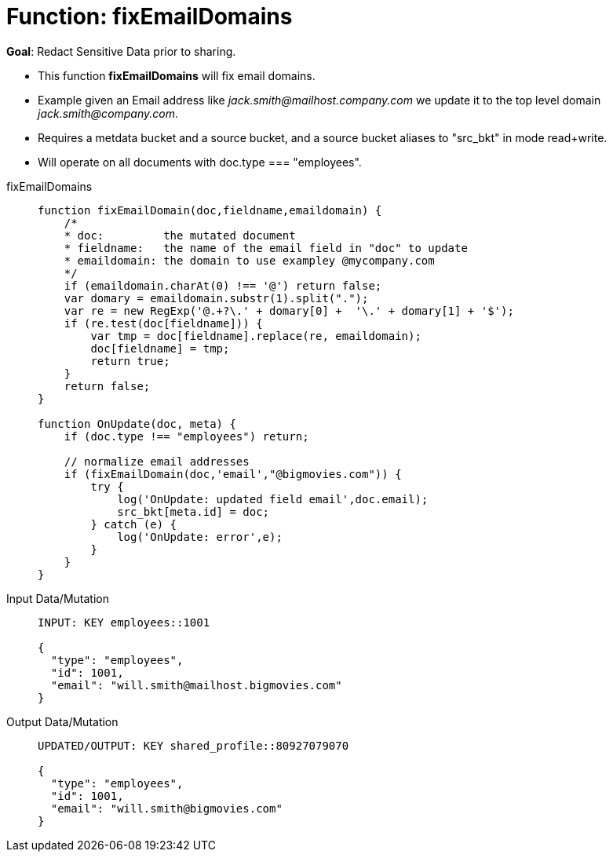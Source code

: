 = Function: fixEmailDomains
:page-edition: Enterprise Edition
:tabs:

*Goal*: Redact Sensitive Data prior to sharing.

* This function *fixEmailDomains* will fix email domains.
* Example given an Email address like _jack.smith@mailhost.company.com_ we update it to the top level domain _jack.smith@company.com_.
* Requires a metdata bucket and a source bucket, and a source bucket aliases to "src_bkt" in mode read+write.
* Will operate on all documents with doc.type === "employees".

[{tabs}] 
====
fixEmailDomains::
+
--
[source,javascript]
----
function fixEmailDomain(doc,fieldname,emaildomain) {
    /*
    * doc:         the mutated document
    * fieldname:   the name of the email field in "doc" to update
    * emaildomain: the domain to use exampley @mycompany.com
    */
    if (emaildomain.charAt(0) !== '@') return false;
    var domary = emaildomain.substr(1).split(".");
    var re = new RegExp('@.+?\.' + domary[0] +  '\.' + domary[1] + '$');
    if (re.test(doc[fieldname])) {
        var tmp = doc[fieldname].replace(re, emaildomain);
        doc[fieldname] = tmp;
        return true;
    }
    return false;
}

function OnUpdate(doc, meta) {
    if (doc.type !== "employees") return;

    // normalize email addresses
    if (fixEmailDomain(doc,'email',"@bigmovies.com")) {
        try {
            log('OnUpdate: updated field email',doc.email);
            src_bkt[meta.id] = doc;
        } catch (e) {
            log('OnUpdate: error',e);
        }
    }
}
----
--

Input Data/Mutation::
+
--
[source,json]
----
INPUT: KEY employees::1001

{
  "type": "employees",
  "id": 1001,
  "email": "will.smith@mailhost.bigmovies.com"
}
----
--

Output Data/Mutation::
+ 
-- 
[source,json]
----
UPDATED/OUTPUT: KEY shared_profile::80927079070

{
  "type": "employees",
  "id": 1001,
  "email": "will.smith@bigmovies.com"
}
----
--
====
